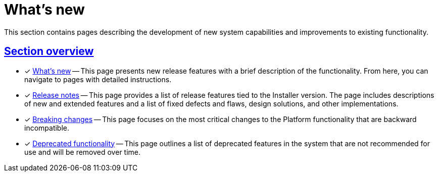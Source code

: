 :sectlinks:
= What's new

This section contains pages describing the development of new system capabilities and improvements to existing functionality.

== Section overview

* [*] xref:release-notes:whats-new.adoc[What's new] -- This page presents new release features with a brief description of the functionality. From here, you can navigate to pages with detailed instructions.

* [*] xref:release-notes:release-notes.adoc[Release notes] -- This page provides a list of release features tied to the Installer version. The page includes descriptions of new and extended features and a list of fixed defects and flaws, design solutions, and other implementations.

* [*] xref:release-notes:backward-incompatible-changes.adoc[Breaking changes] -- This page focuses on the most critical changes to the Platform functionality that are backward incompatible.

* [*] xref:release-notes:deprecated-functionality.adoc[Deprecated functionality] -- This page outlines a list of deprecated features in the system that are not recommended for use and will be removed over time.
